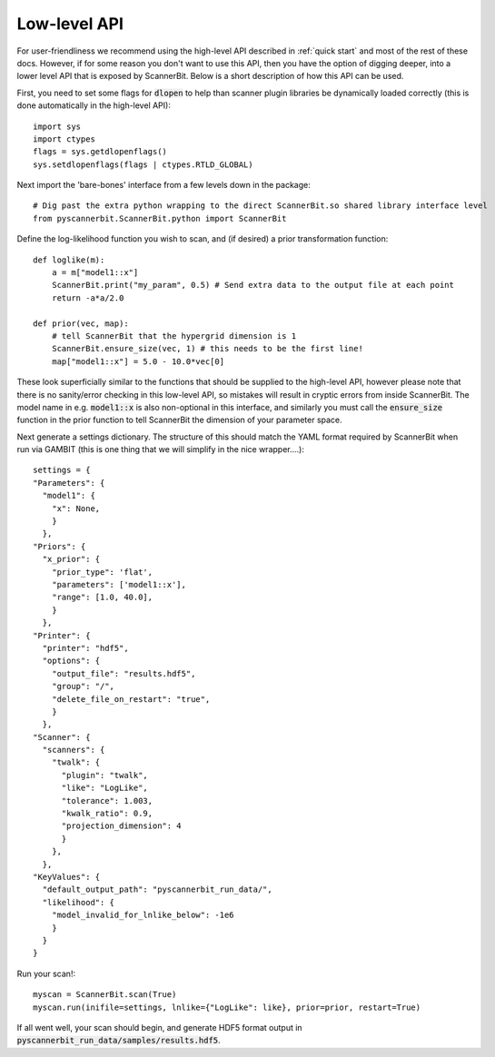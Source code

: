 .. _raw api:

Low-level API
============

For user-friendliness we recommend using the high-level API described in :ref:`quick start` and most of the rest of these docs. However, if for some reason you don't want to use this API, then you have the option of digging deeper, into a lower level API that is exposed by ScannerBit. Below is a short description of how this API can be used.

First, you need to set some flags for :code:`dlopen` to help than scanner plugin libraries be dynamically loaded correctly (this is done automatically in the high-level API)::

    import sys
    import ctypes
    flags = sys.getdlopenflags()
    sys.setdlopenflags(flags | ctypes.RTLD_GLOBAL)

Next import the 'bare-bones' interface from a few levels down in the package::

    # Dig past the extra python wrapping to the direct ScannerBit.so shared library interface level
    from pyscannerbit.ScannerBit.python import ScannerBit
 
Define the log-likelihood function you wish to scan, and (if desired) a prior transformation function::

    def loglike(m):
        a = m["model1::x"]
        ScannerBit.print("my_param", 0.5) # Send extra data to the output file at each point 
        return -a*a/2.0

    def prior(vec, map):
        # tell ScannerBit that the hypergrid dimension is 1
        ScannerBit.ensure_size(vec, 1) # this needs to be the first line!
        map["model1::x"] = 5.0 - 10.0*vec[0]

These look superficially similar to the functions that should be supplied to the high-level API, however please note that there is no sanity/error checking in this low-level API, so mistakes will result in cryptic errors from inside ScannerBit. The model name in e.g. :code:`model1::x` is also non-optional in this interface, and similarly you must call the :code:`ensure_size` function in the prior function to tell ScannerBit the dimension of your parameter space.

Next generate a settings dictionary. The structure of this should match the YAML format required by ScannerBit when run via GAMBIT (this is one thing that we will simplify in the nice wrapper....)::

    settings = {
    "Parameters": {
      "model1": {
        "x": None,
        }
      },
    "Priors": {
      "x_prior": {
        "prior_type": 'flat',
        "parameters": ['model1::x'],
        "range": [1.0, 40.0],
        }
      },
    "Printer": {
      "printer": "hdf5",
      "options": {
        "output_file": "results.hdf5",
        "group": "/",
        "delete_file_on_restart": "true",
        }
      },
    "Scanner": {
      "scanners": {
        "twalk": {
          "plugin": "twalk",
          "like": "LogLike",
          "tolerance": 1.003,
          "kwalk_ratio": 0.9,
          "projection_dimension": 4
          }
        },
      },
    "KeyValues": {
      "default_output_path": "pyscannerbit_run_data/",
      "likelihood": {
        "model_invalid_for_lnlike_below": -1e6
        }
      } 
    }
    
Run your scan!::

    myscan = ScannerBit.scan(True)
    myscan.run(inifile=settings, lnlike={"LogLike": like}, prior=prior, restart=True)

If all went well, your scan should begin, and generate HDF5 format output in :code:`pyscannerbit_run_data/samples/results.hdf5`.
